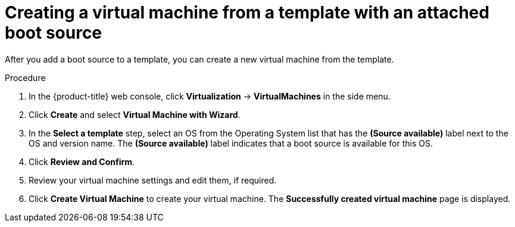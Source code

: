 // Module included in the following assemblies:
//
// * virt/virtual_machines/virtual_disks/virt-creating-and-using-boot-sources.adoc

:_content-type: PROCEDURE
[id="virt-creating-a-vm-from-a-template-with-an-attached-boot-source_{context}"]
= Creating a virtual machine from a template with an attached boot source

After you add a boot source to a template, you can create a new virtual machine from the template.

.Procedure

. In the {product-title} web console, click *Virtualization* -> *VirtualMachines* in the side menu.
. Click *Create* and select *Virtual Machine with Wizard*.
. In the *Select a template* step, select an OS from the Operating System list that has the *(Source available)* label next to the OS and version name. The *(Source available)* label indicates that a boot source is available for this OS.
. Click *Review and Confirm*.
. Review your virtual machine settings and edit them, if required.
. Click *Create Virtual Machine* to create your virtual machine. The *Successfully created virtual machine* page is displayed.
